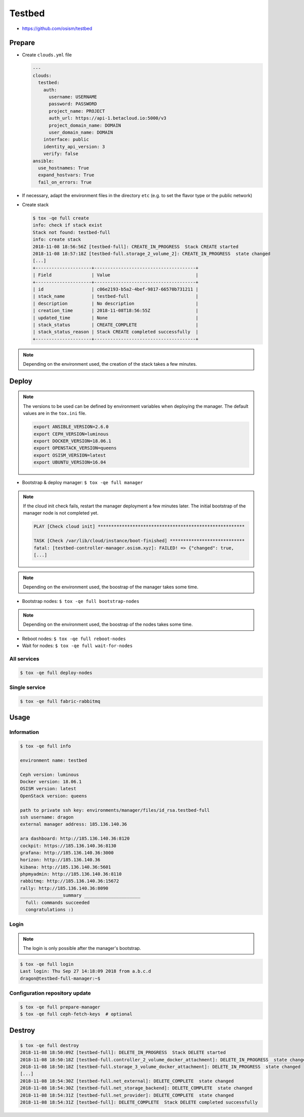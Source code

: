 =======
Testbed
=======

* https://github.com/osism/testbed

.. image:: /images/testbed-heat-dashboard.png

Prepare
=======

* Create ``clouds.yml`` file

  .. code-block:: yaml

     ---
     clouds:
       testbed:
         auth:
           username: USERNAME
           password: PASSWORD
           project_name: PROJECT
           auth_url: https://api-1.betacloud.io:5000/v3
           project_domain_name: DOMAIN
           user_domain_name: DOMAIN
         interface: public
         identity_api_version: 3
         verify: false
     ansible:
       use_hostnames: True
       expand_hostvars: True
       fail_on_errors: True

* If necessary, adapt the environment files in the directory ``etc`` (e.g. to set the flavor type or the public network)
* Create stack

  .. code-block:: console

     $ tox -qe full create
     info: check if stack exist
     Stack not found: testbed-full
     info: create stack
     2018-11-08 18:56:56Z [testbed-full]: CREATE_IN_PROGRESS  Stack CREATE started
     2018-11-08 18:57:18Z [testbed-full.storage_2_volume_2]: CREATE_IN_PROGRESS  state changed
     [...]
     +---------------------+--------------------------------------+
     | Field               | Value                                |
     +---------------------+--------------------------------------+
     | id                  | c06e2193-b5a2-4bef-9817-66570b731211 |
     | stack_name          | testbed-full                         |
     | description         | No description                       |
     | creation_time       | 2018-11-08T18:56:55Z                 |
     | updated_time        | None                                 |
     | stack_status        | CREATE_COMPLETE                      |
     | stack_status_reason | Stack CREATE completed successfully  |
     +---------------------+--------------------------------------+

.. note::

   Depending on the environment used, the creation of the stack takes a few minutes.

Deploy
======

.. note::

   The versions to be used can be defined by environment variables when deploying the manager.
   The default values are in the ``tox.ini`` file.

   .. code-block:: shell

      export ANSIBLE_VERSION=2.6.0
      export CEPH_VERSION=luminous
      export DOCKER_VERSION=18.06.1
      export OPENSTACK_VERSION=queens
      export OSISM_VERSION=latest
      export UBUNTU_VERSION=16.04

* Bootstrap & deploy manager: ``$ tox -qe full manager``

.. note::

   If the cloud init check fails, restart the manager deployment a few minutes later.
   The initial bootstrap of the manager node is not completed yet.

   .. code-block:: none

      PLAY [Check cloud init] *******************************************************

      TASK [Check /var/lib/cloud/instance/boot-finished] ****************************
      fatal: [testbed-controller-manager.osism.xyz]: FAILED! => {"changed": true,
      [...]

.. note::

   Depending on the environment used, the boostrap of the manager takes some time.

* Bootstrap nodes: ``$ tox -qe full bootstrap-nodes``

.. note::

   Depending on the environment used, the boostrap of the nodes takes some time.

* Reboot nodes: ``$ tox -qe full reboot-nodes``
* Wait for nodes: ``$ tox -qe full wait-for-nodes``

All services
------------

.. code-block:: console

   $ tox -qe full deploy-nodes

Single service
--------------

.. code-block:: console

   $ tox -qe full fabric-rabbitmq

Usage
=====

Information
-----------

.. code-block:: console

   $ tox -qe full info

   environment name: testbed

   Ceph version: luminous
   Docker version: 18.06.1
   OSISM version: latest
   OpenStack version: queens

   path to private ssh key: environments/manager/files/id_rsa.testbed-full
   ssh username: dragon
   external manager address: 185.136.140.36

   ara dashboard: http://185.136.140.36:8120
   cockpit: https://185.136.140.36:8130
   grafana: http://185.136.140.36:3000
   horizon: http://185.136.140.36
   kibana: http://185.136.140.36:5601
   phpmyadmin: http://185.136.140.36:8110
   rabbitmq: http://185.136.140.36:15672
   rally: http://185.136.140.36:8090
   ________________summary _____________________
     full: commands succeeded
     congratulations :)

Login
-----

.. note::

   The login is only possible after the manager's bootstrap.

.. code-block:: console

   $ tox -qe full login
   Last login: Thu Sep 27 14:18:09 2018 from a.b.c.d
   dragon@testbed-full-manager:~$

Configuration repository update
-------------------------------

.. code-block:: console

   $ tox -qe full prepare-manager
   $ tox -qe full ceph-fetch-keys  # optional

Destroy
=======

.. code-block:: console

   $ tox -qe full destroy
   2018-11-08 18:50:09Z [testbed-full]: DELETE_IN_PROGRESS  Stack DELETE started
   2018-11-08 18:50:18Z [testbed-full.controller_2_volume_docker_attachment]: DELETE_IN_PROGRESS  state changed
   2018-11-08 18:50:18Z [testbed-full.storage_3_volume_docker_attachment]: DELETE_IN_PROGRESS  state changed
   [...]
   2018-11-08 18:54:30Z [testbed-full.net_external]: DELETE_COMPLETE  state changed
   2018-11-08 18:54:30Z [testbed-full.net_storage_backend]: DELETE_COMPLETE  state changed
   2018-11-08 18:54:31Z [testbed-full.net_provider]: DELETE_COMPLETE  state changed
   2018-11-08 18:54:31Z [testbed-full]: DELETE_COMPLETE  Stack DELETE completed successfully
